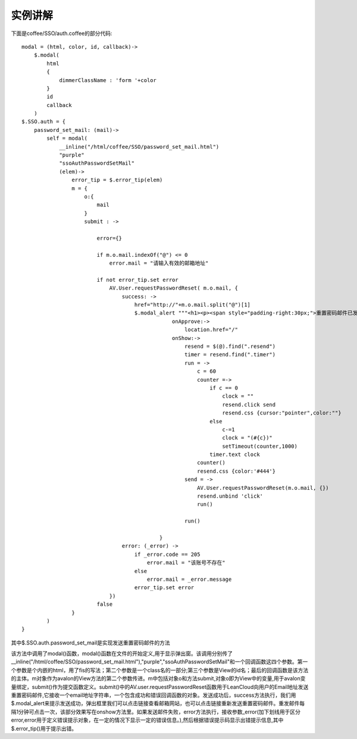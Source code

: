 实例讲解
=======================================

下面是coffee/SSO/auth.coffee的部分代码::

    modal = (html, color, id, callback)->
        $.modal(
            html
            {
                dimmerClassName : 'form '+color
            }
            id
            callback
        )
    $.SSO.auth = {
        password_set_mail: (mail)->
            self = modal(
                __inline("/html/coffee/SSO/password_set_mail.html")
                "purple"
                "ssoAuthPasswordSetMail"
                (elem)->
                    error_tip = $.error_tip(elem)
                    m = {
                        o:{
                            mail
                        }
                        submit : ->

                            error={}

                            if m.o.mail.indexOf("@") <= 0
                                error.mail = "请输入有效的邮箱地址"

                            if not error_tip.set error
                                AV.User.requestPasswordReset( m.o.mail, {
                                    success: ->
                                        href="http://"+m.o.mail.split("@")[1]
                                        $.modal_alert """<h1><p><span style="padding-right:30px;">重置密码邮件已发送。</span><a target="_blank" href="#{href}">点此查看</a></p><p>没有收到?<a class="resend" style="padding-left:30px;cursor:wait;" href="javascript:void(0)">点此重新发送<span class="timer"></span></a></p></h1>""", {
                                                    onApprove:->
                                                        location.href="/"
                                                    onShow:->
                                                        resend = $(@).find(".resend")
                                                        timer = resend.find(".timer")
                                                        run = ->
                                                            c = 60
                                                            counter =->
                                                                if c == 0
                                                                    clock = ""
                                                                    resend.click send
                                                                    resend.css {cursor:"pointer",color:""}
                                                                else
                                                                    c-=1
                                                                    clock = "(#{c})"
                                                                    setTimeout(counter,1000)
                                                                timer.text clock
                                                            counter()
                                                            resend.css {color:'#444'}
                                                        send = ->
                                                            AV.User.requestPasswordReset(m.o.mail, {})
                                                            resend.unbind 'click'
                                                            run()

                                                        run()
                                                            
                                                }
                                    error: (_error) ->
                                        if _error.code == 205
                                            error.mail = "该账号不存在"
                                        else
                                            error.mail = _error.message
                                        error_tip.set error
                                })
                            false
                    }
            )
    }

其中$.SSO.auth.password_set_mail是实现发送重置密码邮件的方法

该方法中调用了modal()函数，modal()函数在文件的开始定义,用于显示弹出窗。该调用分别传了__inline("/html/coffee/SSO/password_set_mail.html"),"purple","ssoAuthPasswordSetMail"和一个回调函数这四个参数。第一个参数是个内嵌的html，用了fis的写法；第二个参数是一个class名的一部分;第三个参数是View的id名；最后的回调函数是该方法的主体。m对象作为avalon的View方法的第二个参数传进。m中包括对象o和方法submit,对象o即为View中的变量,用于avalon变量绑定，submit()作为提交函数定义。submit()中的AV.user.requestPasswordReset函数用于LeanCloud向用户的Email地址发送重置密码邮件,它接收一个email地址字符串，一个包含成功和错误回调函数的对象。发送成功后，success方法执行，我们用$.modal_alert来提示发送成功，弹出框里我们可以点击链接查看邮箱网站，也可以点击链接重新发送重置密码邮件。重发邮件每隔1分钟可点击一次，该部分效果写在onshow方法里。如果发送邮件失败，error方法执行，接收参数_error(加下划线用于区分error,error用于定义错误提示对象，在一定的情况下显示一定的错误信息。),然后根据错误提示码显示出错提示信息,其中$.error_tip()用于提示出错。

